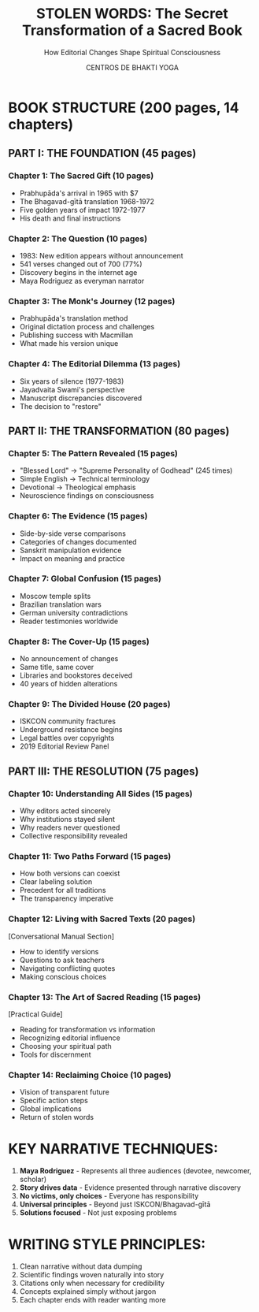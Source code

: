 #+TITLE: STOLEN WORDS: The Secret Transformation of a Sacred Book
#+SUBTITLE: How Editorial Changes Shape Spiritual Consciousness
#+AUTHOR: CENTROS DE BHAKTI YOGA

* BOOK STRUCTURE (200 pages, 14 chapters)

** PART I: THE FOUNDATION (45 pages)

*** Chapter 1: The Sacred Gift (10 pages)
- Prabhupāda's arrival in 1965 with $7
- The Bhagavad-gītā translation 1968-1972
- Five golden years of impact 1972-1977
- His death and final instructions

*** Chapter 2: The Question (10 pages)
- 1983: New edition appears without announcement
- 541 verses changed out of 700 (77%)
- Discovery begins in the internet age
- Maya Rodriguez as everyman narrator

*** Chapter 3: The Monk's Journey (12 pages)
- Prabhupāda's translation method
- Original dictation process and challenges
- Publishing success with Macmillan
- What made his version unique

*** Chapter 4: The Editorial Dilemma (13 pages)
- Six years of silence (1977-1983)
- Jayadvaita Swami's perspective
- Manuscript discrepancies discovered
- The decision to "restore"

** PART II: THE TRANSFORMATION (80 pages)

*** Chapter 5: The Pattern Revealed (15 pages)
- "Blessed Lord" → "Supreme Personality of Godhead" (245 times)
- Simple English → Technical terminology
- Devotional → Theological emphasis
- Neuroscience findings on consciousness

*** Chapter 6: The Evidence (15 pages)
- Side-by-side verse comparisons
- Categories of changes documented
- Sanskrit manipulation evidence
- Impact on meaning and practice

*** Chapter 7: Global Confusion (15 pages)
- Moscow temple splits
- Brazilian translation wars
- German university contradictions
- Reader testimonies worldwide

*** Chapter 8: The Cover-Up (15 pages)
- No announcement of changes
- Same title, same cover
- Libraries and bookstores deceived
- 40 years of hidden alterations

*** Chapter 9: The Divided House (20 pages)
- ISKCON community fractures
- Underground resistance begins
- Legal battles over copyrights
- 2019 Editorial Review Panel

** PART III: THE RESOLUTION (75 pages)

*** Chapter 10: Understanding All Sides (15 pages)
- Why editors acted sincerely
- Why institutions stayed silent
- Why readers never questioned
- Collective responsibility revealed

*** Chapter 11: Two Paths Forward (15 pages)
- How both versions can coexist
- Clear labeling solution
- Precedent for all traditions
- The transparency imperative

*** Chapter 12: Living with Sacred Texts (20 pages)
[Conversational Manual Section]
- How to identify versions
- Questions to ask teachers
- Navigating conflicting quotes
- Making conscious choices

*** Chapter 13: The Art of Sacred Reading (15 pages)
[Practical Guide]
- Reading for transformation vs information
- Recognizing editorial influence
- Choosing your spiritual path
- Tools for discernment

*** Chapter 14: Reclaiming Choice (10 pages)
- Vision of transparent future
- Specific action steps
- Global implications
- Return of stolen words

* KEY NARRATIVE TECHNIQUES:

1. **Maya Rodriguez** - Represents all three audiences (devotee, newcomer, scholar)
2. **Story drives data** - Evidence presented through narrative discovery
3. **No victims, only choices** - Everyone has responsibility
4. **Universal principles** - Beyond just ISKCON/Bhagavad-gītā
5. **Solutions focused** - Not just exposing problems

* WRITING STYLE PRINCIPLES:

1. Clean narrative without data dumping
2. Scientific findings woven naturally into story
3. Citations only when necessary for credibility
4. Concepts explained simply without jargon
5. Each chapter ends with reader wanting more